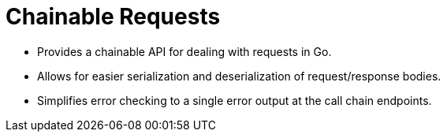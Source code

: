 = Chainable Requests

- Provides a chainable API for dealing with requests in Go.
- Allows for easier serialization and deserialization of request/response bodies.
- Simplifies error checking to a single error output at the call chain endpoints.
